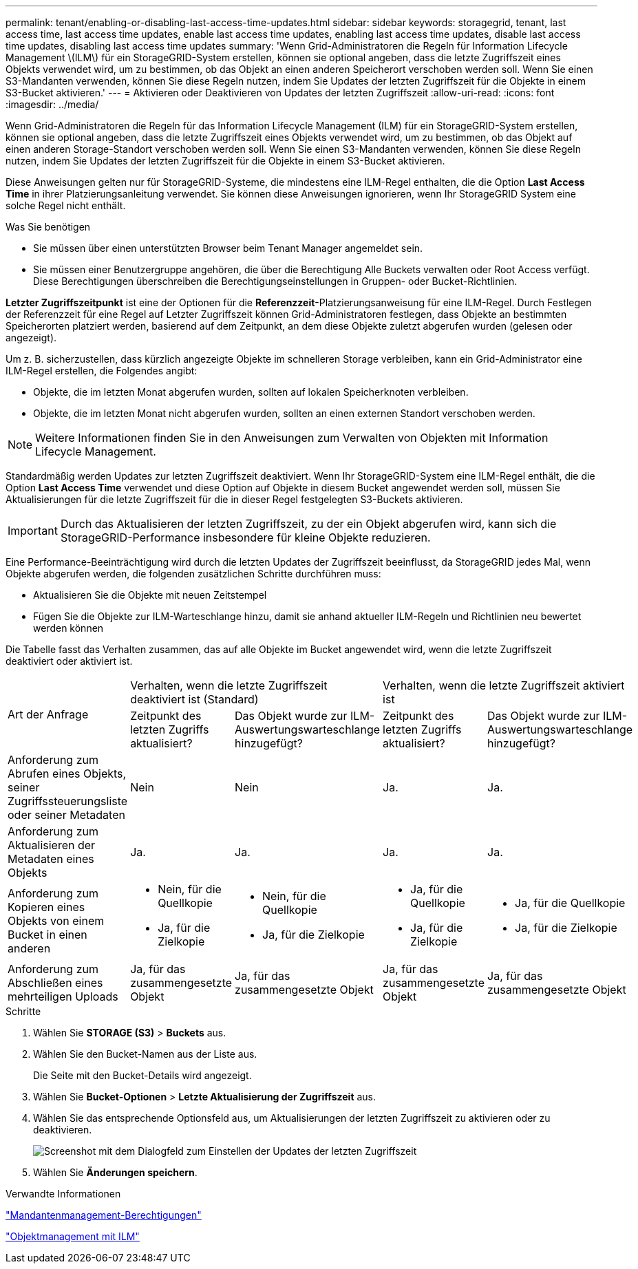 ---
permalink: tenant/enabling-or-disabling-last-access-time-updates.html 
sidebar: sidebar 
keywords: storagegrid, tenant, last access time, last access time updates, enable last access time updates, enabling last access time updates, disable last access time updates, disabling last access time updates 
summary: 'Wenn Grid-Administratoren die Regeln für Information Lifecycle Management \(ILM\) für ein StorageGRID-System erstellen, können sie optional angeben, dass die letzte Zugriffszeit eines Objekts verwendet wird, um zu bestimmen, ob das Objekt an einen anderen Speicherort verschoben werden soll. Wenn Sie einen S3-Mandanten verwenden, können Sie diese Regeln nutzen, indem Sie Updates der letzten Zugriffszeit für die Objekte in einem S3-Bucket aktivieren.' 
---
= Aktivieren oder Deaktivieren von Updates der letzten Zugriffszeit
:allow-uri-read: 
:icons: font
:imagesdir: ../media/


[role="lead"]
Wenn Grid-Administratoren die Regeln für das Information Lifecycle Management (ILM) für ein StorageGRID-System erstellen, können sie optional angeben, dass die letzte Zugriffszeit eines Objekts verwendet wird, um zu bestimmen, ob das Objekt auf einen anderen Storage-Standort verschoben werden soll. Wenn Sie einen S3-Mandanten verwenden, können Sie diese Regeln nutzen, indem Sie Updates der letzten Zugriffszeit für die Objekte in einem S3-Bucket aktivieren.

Diese Anweisungen gelten nur für StorageGRID-Systeme, die mindestens eine ILM-Regel enthalten, die die Option *Last Access Time* in ihrer Platzierungsanleitung verwendet. Sie können diese Anweisungen ignorieren, wenn Ihr StorageGRID System eine solche Regel nicht enthält.

.Was Sie benötigen
* Sie müssen über einen unterstützten Browser beim Tenant Manager angemeldet sein.
* Sie müssen einer Benutzergruppe angehören, die über die Berechtigung Alle Buckets verwalten oder Root Access verfügt. Diese Berechtigungen überschreiben die Berechtigungseinstellungen in Gruppen- oder Bucket-Richtlinien.


*Letzter Zugriffszeitpunkt* ist eine der Optionen für die *Referenzzeit*-Platzierungsanweisung für eine ILM-Regel. Durch Festlegen der Referenzzeit für eine Regel auf Letzter Zugriffszeit können Grid-Administratoren festlegen, dass Objekte an bestimmten Speicherorten platziert werden, basierend auf dem Zeitpunkt, an dem diese Objekte zuletzt abgerufen wurden (gelesen oder angezeigt).

Um z. B. sicherzustellen, dass kürzlich angezeigte Objekte im schnelleren Storage verbleiben, kann ein Grid-Administrator eine ILM-Regel erstellen, die Folgendes angibt:

* Objekte, die im letzten Monat abgerufen wurden, sollten auf lokalen Speicherknoten verbleiben.
* Objekte, die im letzten Monat nicht abgerufen wurden, sollten an einen externen Standort verschoben werden.



NOTE: Weitere Informationen finden Sie in den Anweisungen zum Verwalten von Objekten mit Information Lifecycle Management.

Standardmäßig werden Updates zur letzten Zugriffszeit deaktiviert. Wenn Ihr StorageGRID-System eine ILM-Regel enthält, die die Option *Last Access Time* verwendet und diese Option auf Objekte in diesem Bucket angewendet werden soll, müssen Sie Aktualisierungen für die letzte Zugriffszeit für die in dieser Regel festgelegten S3-Buckets aktivieren.


IMPORTANT: Durch das Aktualisieren der letzten Zugriffszeit, zu der ein Objekt abgerufen wird, kann sich die StorageGRID-Performance insbesondere für kleine Objekte reduzieren.

Eine Performance-Beeinträchtigung wird durch die letzten Updates der Zugriffszeit beeinflusst, da StorageGRID jedes Mal, wenn Objekte abgerufen werden, die folgenden zusätzlichen Schritte durchführen muss:

* Aktualisieren Sie die Objekte mit neuen Zeitstempel
* Fügen Sie die Objekte zur ILM-Warteschlange hinzu, damit sie anhand aktueller ILM-Regeln und Richtlinien neu bewertet werden können


Die Tabelle fasst das Verhalten zusammen, das auf alle Objekte im Bucket angewendet wird, wenn die letzte Zugriffszeit deaktiviert oder aktiviert ist.

[cols="1a,1a,1a,1a,1a"]
|===


.2+| Art der Anfrage 2+| Verhalten, wenn die letzte Zugriffszeit deaktiviert ist (Standard) 2+| Verhalten, wenn die letzte Zugriffszeit aktiviert ist 


| Zeitpunkt des letzten Zugriffs aktualisiert? | Das Objekt wurde zur ILM-Auswertungswarteschlange hinzugefügt? | Zeitpunkt des letzten Zugriffs aktualisiert? | Das Objekt wurde zur ILM-Auswertungswarteschlange hinzugefügt? 


 a| 
Anforderung zum Abrufen eines Objekts, seiner Zugriffssteuerungsliste oder seiner Metadaten
 a| 
Nein
 a| 
Nein
 a| 
Ja.
 a| 
Ja.



 a| 
Anforderung zum Aktualisieren der Metadaten eines Objekts
 a| 
Ja.
 a| 
Ja.
 a| 
Ja.
 a| 
Ja.



 a| 
Anforderung zum Kopieren eines Objekts von einem Bucket in einen anderen
 a| 
* Nein, für die Quellkopie
* Ja, für die Zielkopie

 a| 
* Nein, für die Quellkopie
* Ja, für die Zielkopie

 a| 
* Ja, für die Quellkopie
* Ja, für die Zielkopie

 a| 
* Ja, für die Quellkopie
* Ja, für die Zielkopie




 a| 
Anforderung zum Abschließen eines mehrteiligen Uploads
 a| 
Ja, für das zusammengesetzte Objekt
 a| 
Ja, für das zusammengesetzte Objekt
 a| 
Ja, für das zusammengesetzte Objekt
 a| 
Ja, für das zusammengesetzte Objekt

|===
.Schritte
. Wählen Sie *STORAGE (S3)* > *Buckets* aus.
. Wählen Sie den Bucket-Namen aus der Liste aus.
+
Die Seite mit den Bucket-Details wird angezeigt.

. Wählen Sie *Bucket-Optionen* > *Letzte Aktualisierung der Zugriffszeit* aus.
. Wählen Sie das entsprechende Optionsfeld aus, um Aktualisierungen der letzten Zugriffszeit zu aktivieren oder zu deaktivieren.
+
image::../media/buckets_last_update_time_dialog_box.png[Screenshot mit dem Dialogfeld zum Einstellen der Updates der letzten Zugriffszeit]

. Wählen Sie *Änderungen speichern*.


.Verwandte Informationen
link:tenant-management-permissions.html["Mandantenmanagement-Berechtigungen"]

link:../ilm/index.html["Objektmanagement mit ILM"]
